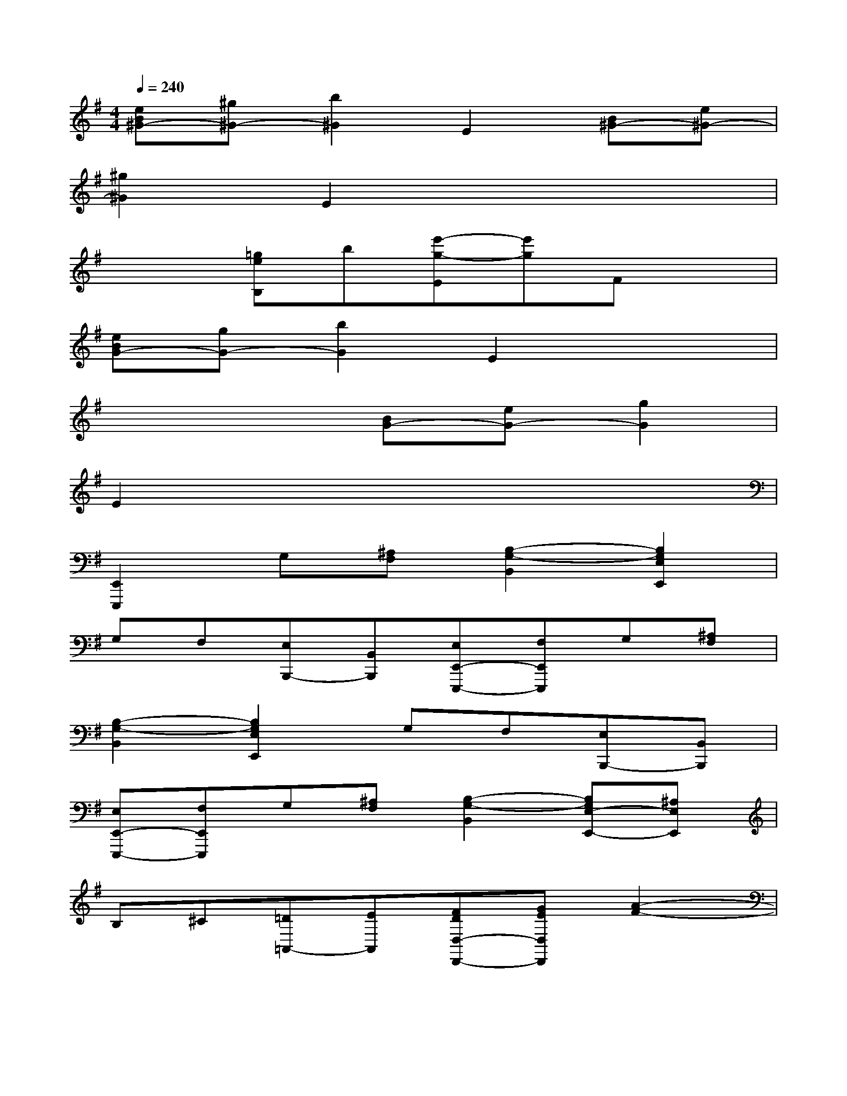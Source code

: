 X:1
T:
M:4/4
L:1/8
Q:1/4=240
K:G%1sharps
V:1
[eB^G-][^g^G-][b2^G2]E2[B^G-][e^G-]|
[^g2^G2]E2x4|
x2[=geB,]b[e'-g-E][e'g]Fx|
[eBG-][gG-][b2G2]E2x2|
x4[BG-][eG-][g2G2]|
E2x6|
[E,,2E,,,2]G,[^A,F,][B,2-G,2-B,,2][B,2G,2E,2E,,2]|
G,F,[E,B,,,-][B,,B,,,][E,E,,-E,,,-][F,E,,E,,,]G,[^A,F,]|
[B,2-G,2-B,,2][B,2G,2E,2E,,2]G,F,[E,B,,,-][B,,B,,,]|
[E,E,,-E,,,-][F,E,,E,,,]G,[^A,F,][B,2-G,2-B,,2][B,G,E,-E,,-][^A,E,E,,]|
B,^C[=D=A,,-][EA,,][FDD,-D,,-][GED,D,,][A2-F2-]|
[A2-F2-^C2][AF=C-][DC-][EC-][FC][GD,-][AD,]|
[BGG,,-G,,,-][^c^AG,,G,,,][d2-B2-][d2-B2-^C2][dB=C-][DC-]|
[EC-][FC][GD,-][=AD,][BGG,,-G,,,-][^c^AG,,-G,,,-][d/2B/2G,,/2-G,,,/2-][G,,/2-G,,,/2-][e/2=c/2G,,/2-G,,,/2-][G,,/2G,,,/2]|
[d2-B2-^C2][dB=C-][DC-][EC-][FC][GD,-][=AD,]|
[BGG,,-G,,,-][^c^AG,,-G,,,-][d2-B2-G,,2G,,,2][dBF-][^c^AF][d2-B2-=F2]
